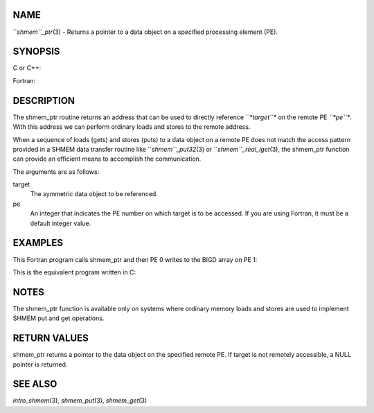 NAME
----

``*shmem``_ptr*\ (3) - Returns a pointer to a data object on a specified
processing element (PE).

SYNOPSIS
--------

C or C++:

.. code-block:: FOOBAR_ERROR
   :linenos:

   #include <mpp/shmem.h>

   void *shmem_ptr(const void *target, int pe);

Fortran:

.. code-block:: FOOBAR_ERROR
   :linenos:

   INCLUDE "mpp/shmem.fh"

   POINTER (PTR, POINTEE)
   INTEGER pe

   PTR = SHMEM_PTR(target, pe)

DESCRIPTION
-----------

The shmem_ptr routine returns an address that can be used to directly
reference *``*target``** on the remote PE *``*pe``**. With this address we can
perform ordinary loads and stores to the remote address.

When a sequence of loads (gets) and stores (puts) to a data object on a
remote PE does not match the access pattern provided in a SHMEM data
transfer routine like ``*shmem``_put32*\ (3) or ``*shmem``_real_iget*\ (3), the
shmem_ptr function can provide an efficient means to accomplish the
communication.

The arguments are as follows:

target
   The symmetric data object to be referenced.

pe
   An integer that indicates the PE number on which target is to be
   accessed. If you are using Fortran, it must be a default integer
   value.

EXAMPLES
--------

This Fortran program calls shmem_ptr and then PE 0 writes to the BIGD
array on PE 1:

.. code-block:: FOOBAR_ERROR
   :linenos:

   PROGRAM REMOTEWRITE
     INCLUDE 'mpp/shmem.fh'

     INTEGER BIGD(100)
     SAVE BIGD
     INTEGER POINTEE(*)

     POINTER (PTR,POINTEE)
     CALL START_PES(0)
     IF (MY_PE() .EQ. 0) THEN
                                ! initialize PE 1's BIGD array
       PTR = SHMEM_PTR(BIGD, 1) ! get address of PE 1's BIGD
                                ! array
       DO I=1,100
         POINTEE(I) = I
       ENDDO
     ENDIF
     CALL SHMEM_BARRIER_ALL
     IF (MY_PE() .EQ. 1) THEN
       PRINT *, 'BIGD on PE 1 is: '
       PRINT *, BIGD
     ENDIF
   END

This is the equivalent program written in C:

.. code-block:: FOOBAR_ERROR
   :linenos:

   #include <mpp/shmem.h>
   main()
   {
     static int bigd[100];
     int *ptr;
     int i;

     shmem_init();
     if (shmem_my_pe() == 0) {
     /* initialize PE 1's bigd array */
       ptr = shmem_ptr(bigd, 1);
       for (i=0; i<100; i++)
         *ptr++ = i+1;
     }
     shmem_barrier_all();
     if (shmem_my_pe() == 1) {
       printf("bigd on PE 1 is:\n");
       for (i=0; i<100; i++)
         printf(" %d\n",bigd[i]);
       printf("\n");
     }
   }

NOTES
-----

The shmem_ptr function is available only on systems where ordinary
memory loads and stores are used to implement SHMEM put and get
operations.

RETURN VALUES
-------------

shmem_ptr returns a pointer to the data object on the specified remote
PE. If target is not remotely accessible, a NULL pointer is returned.

SEE ALSO
--------

*intro_shmem*\ (3), *shmem_put*\ (3), *shmem_get*\ (3)
